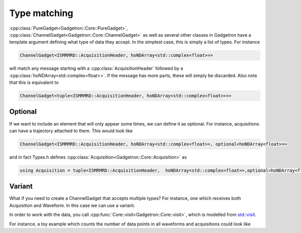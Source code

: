 Type matching
=============

:cpp:class:`PureGadget<Gadgetron::Core::PureGadget>`, :cpp:class:`ChannelGadget<Gadgetron::Core::ChannelGadget>` as well as several other classes in Gadgetron have a template argument defining what type of data they accept.
In the simplest case, this is simply a list of types. For instance 

.. code-block:: cpp

    ChannelGadget<ISMRMRD::AcquisitionHeader, hoNDArray<std::complex<float>>>

will match any message starting with a :cpp:class:`AcquisitionHeader` followed by a :cpp:class:`hoNDArray<std::complex<float>>`.
If the message has more parts, these will simply be discarded. Also note that this is equivalent to 

.. code-block:: cpp

    ChannelGadget<tuple<ISMRMRD::AcquisitionHeader, hoNDArray<std::complex<float>>>>

Optional
--------

If we want to include an element that will only appear some times, we can define it as optional. For instance, acquisitions can have a trajectory attached to them. This would look like 

.. code-block:: cpp

    ChannelGadget<ISMRMRD::AcquisitionHeader, hoNDArray<std::complex<float>>, optional<hoNDArray<float>>>

and in fact Types.h defines :cpp:class:`Acquisition<Gadgetron::Core::Acquisition>` as 

.. code-block:: cpp

    using Acquisition = tuple<ISMRMRD::AcquisitionHeader,  hoNDArray<std::complex<float>>,optional<hoNDArray<float>>>;




Variant
-------

What if you need to create a ChannelGadget that accepts multiple types? For instance, one which receives both Acquisition and Waveform. In this case we can use a variant.

.. code_block:: cpp

   ChannelGadget<variant<Acquisition,Waveform>> 

In order to work with the data, you call :cpp:func:`Core::visit<Gadgetron::Core::visit>`, which is modelled from `std::visit <https://en.cppreference.com/w/cpp/utility/variant/visit>`_.

For instance, a toy example which counts the number of data points in all waveforms and acquisitions could look like

.. code_block:: cpp

   void process(ChannelGadget<Acquisition,Waveform>& in, OutputChannel& out>){
       
       for (auto acquisition_or_waveform : in){
           
           size_t counts = 0;
           Core::visit( [counts&](auto& val){
               auto& data = std::get<1>(val); //Data the second argument for both acquisitons and waveforms
               counts += data.size();
           },
           acquisition_or_waveform);
       }
   }





